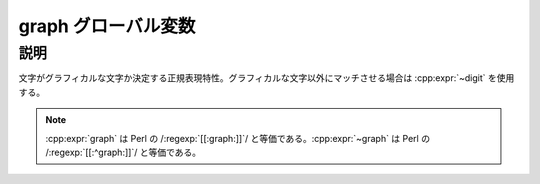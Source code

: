 graph グローバル変数
====================

.. cpp:var:: unspecified graph

   グラフィカルな文字にマッチする。


説明
----

文字がグラフィカルな文字か決定する正規表現特性。グラフィカルな文字以外にマッチさせる場合は :cpp:expr:`~digit` を使用する。

.. note:: :cpp:expr:`graph` は Perl の /:regexp:`[[:graph:]]`/ と等価である。:cpp:expr:`~graph` は Perl の /:regexp:`[[:^graph:]]`/ と等価である。
